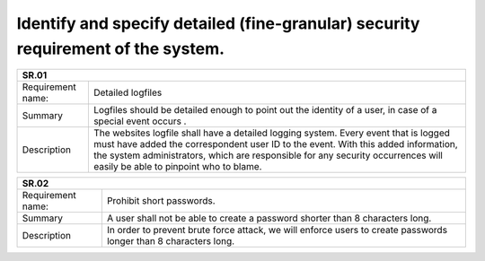 Identify and specify detailed (fine-granular) security requirement of the system.
--------------------------------------------------------------------------------- 


+-------------------+--------------------------------------------------------------------------------------------------------------+
| SR.01                                                                                                                            |
+===================+==============================================================================================================+
| Requirement name: | Detailed logfiles                                                                                            |
+-------------------+--------------------------------------------------------------------------------------------------------------+
| Summary           | Logfiles should be detailed enough to point out the identity of a user, in case of a special event occurs .  |
+-------------------+--------------------------------------------------------------------------------------------------------------+
| Description       | The websites logfile shall have a detailed logging system. Every event that is logged must have added the    |
|                   | correspondent user ID to the event.  With this added information, the system administrators, which are       |
|                   | responsible for any security occurrences will easily be able to pinpoint who to blame.                       | 
+-------------------+--------------------------------------------------------------------------------------------------------------+


+-------------------+--------------------------------------------------------------------------------------------------------------+
| SR.02                                                                                                                            |
+===================+==============================================================================================================+
| Requirement name: | Prohibit short passwords.                                                                                    |
+-------------------+--------------------------------------------------------------------------------------------------------------+
| Summary           | A user shall not be able to create a password shorter than 8 characters long.                                |
+-------------------+--------------------------------------------------------------------------------------------------------------+
| Description       | In order to prevent brute force attack, we will enforce users to create passwords longer than 8 characters   |
|                   | long.                                                                                                        |
+-------------------+--------------------------------------------------------------------------------------------------------------+


+-------------------+--------------------------------------------------------------------------------------------------------------+
| SR.03                                                                                                                            |
+===================+==============================================================================================================+
| Requirement name: | Separate stored information                                                                                  |
+-------------------+--------------------------------------------------------------------------------------------------------------+
| Summary           | Data should not be stored in a way, that would made it possible for an attacker do dump every data record.   |                                |
+-------------------+--------------------------------------------------------------------------------------------------------------+
| Description       | To prevent mass leakage of data records, we can spread the stored information to multiple databases. If an   |
|                   | attacker somehow gains access to one of the database files, it will not be able to tie that information to   |  
|                   | anyone.                                                                                                      |
+-------------------+--------------------------------------------------------------------------------------------------------------+

